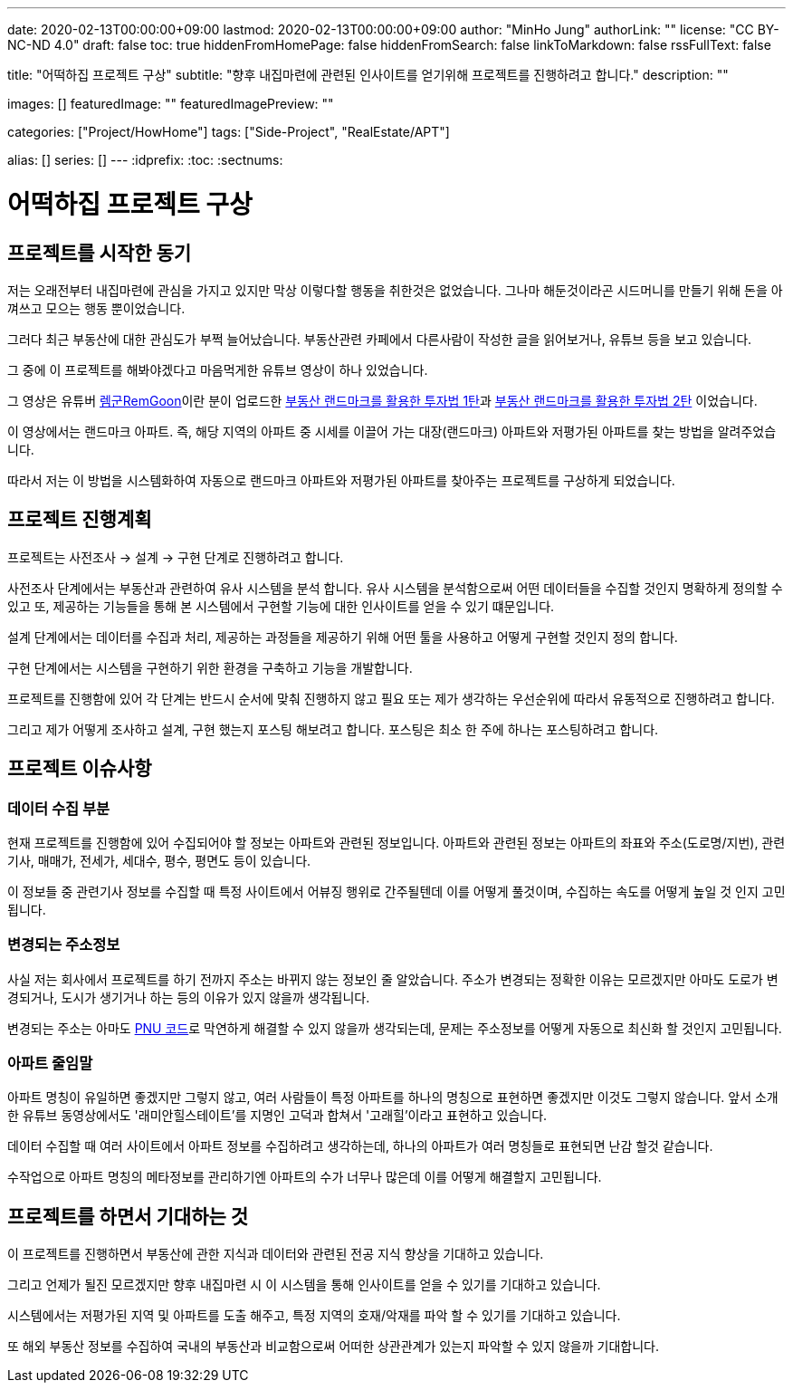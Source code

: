 ---
date: 2020-02-13T00:00:00+09:00
lastmod: 2020-02-13T00:00:00+09:00
author: "MinHo Jung"
authorLink: ""
license: "CC BY-NC-ND 4.0"
draft: false
toc: true
hiddenFromHomePage: false
hiddenFromSearch: false
linkToMarkdown: false
rssFullText: false

title: "어떡하집 프로젝트 구상"
subtitle: "향후 내집마련에 관련된 인사이트를 얻기위해 프로젝트를 진행하려고 합니다."
description: ""

images: []
featuredImage: ""
featuredImagePreview: ""

categories: ["Project/HowHome"]
tags: ["Side-Project", "RealEstate/APT"]

alias: []
series: []
---
:idprefix:
:toc:
:sectnums:


= 어떡하집 프로젝트 구상

== 프로젝트를 시작한 동기
저는 오래전부터 내집마련에 관심을 가지고 있지만 막상 이렇다할 행동을 취한것은 없었습니다. 그나마 해둔것이라곤 시드머니를 만들기 위해 돈을 아껴쓰고 모으는 행동 뿐이었습니다.

그러다 최근 부동산에 대한 관심도가 부쩍 늘어났습니다. 부동산관련 카페에서 다른사람이 작성한 글을 읽어보거나, 유튜브 등을 보고 있습니다.

그 중에 이 프로젝트를 해봐야겠다고 마음먹게한 유튜브 영상이 하나 있었습니다.

그 영상은 유튜버 https://www.youtube.com/channel/UC8tWxC9EPKUCrHmEhiYTbhQ[렘군RemGoon]이란 분이 업로드한 https://www.youtube.com/watch?v=0G9nu5tHMnc[부동산 랜드마크를 활용한 투자법 1탄]과 https://www.youtube.com/watch?v=TVms39NqQNA[부동산 랜드마크를 활용한 투자법 2탄] 이었습니다.

이 영상에서는 랜드마크 아파트. 즉, 해당 지역의 아파트 중 시세를 이끌어 가는 대장(랜드마크) 아파트와 저평가된 아파트를 찾는 방법을 알려주었습니다.

따라서 저는 이 방법을 시스템화하여 자동으로 랜드마크 아파트와 저평가된 아파트를 찾아주는 프로젝트를 구상하게 되었습니다.


== 프로젝트 진행계획
프로젝트는 사전조사 -> 설계 -> 구현 단계로 진행하려고 합니다.

사전조사 단계에서는 부동산과 관련하여 유사 시스템을 분석 합니다.
유사 시스템을 분석함으로써 어떤 데이터들을 수집할 것인지 명확하게 정의할 수 있고 또, 제공하는 기능들을 통해 본 시스템에서 구현할 기능에 대한 인사이트를 얻을 수 있기 떄문입니다.

설계 단계에서는 데이터를 수집과 처리, 제공하는 과정들을 제공하기 위해 어떤 툴을 사용하고 어떻게 구현할 것인지 정의 합니다.

구현 단계에서는 시스템을 구현하기 위한 환경을 구축하고 기능을 개발합니다.

프로젝트를 진행함에 있어 각 단계는 반드시 순서에 맞춰 진행하지 않고 필요 또는 제가 생각하는 우선순위에 따라서 유동적으로 진행하려고 합니다.

그리고 제가 어떻게 조사하고 설계, 구현 했는지 포스팅 해보려고 합니다.
포스팅은 최소 한 주에 하나는 포스팅하려고 합니다.


== 프로젝트 이슈사항
=== 데이터 수집 부분
현재 프로젝트를 진행함에 있어 수집되어야 할 정보는 아파트와 관련된 정보입니다.
아파트와 관련된 정보는 아파트의 좌표와 주소(도로명/지번), 관련기사, 매매가, 전세가, 세대수, 평수, 평면도 등이 있습니다.

이 정보들 중 관련기사 정보를 수집할 때 특정 사이트에서 어뷰징 행위로 간주될텐데 이를 어떻게 풀것이며, 수집하는 속도를 어떻게 높일 것 인지 고민됩니다.

=== 변경되는 주소정보
사실 저는 회사에서 프로젝트를 하기 전까지 주소는 바뀌지 않는 정보인 줄 알았습니다.
주소가 변경되는 정확한 이유는 모르겠지만 아마도 도로가 변경되거나, 도시가 생기거나 하는 등의 이유가 있지 않을까 생각됩니다.

변경되는 주소는 아마도 https://post.naver.com/viewer/postView.nhn?volumeNo=7135987&memberNo=36248235[PNU 코드]로 막연하게 해결할 수 있지 않을까 생각되는데, 문제는 주소정보를 어떻게 자동으로 최신화 할 것인지 고민됩니다.

=== 아파트 줄임말
아파트 명칭이 유일하면 좋겠지만 그렇지 않고, 여러 사람들이 특정 아파트를 하나의 명칭으로 표현하면 좋겠지만 이것도 그렇지 않습니다.
앞서 소개한 유튜브 동영상에서도 '래미안힐스테이트'를 지명인 고덕과 합쳐서 '고래힐'이라고 표현하고 있습니다.

데이터 수집할 때 여러 사이트에서 아파트 정보를 수집하려고 생각하는데, 하나의 아파트가 여러 명칭들로 표현되면 난감 할것 같습니다.

수작업으로 아파트 명칭의 메타정보를 관리하기엔 아파트의 수가 너무나 많은데 이를 어떻게 해결할지 고민됩니다.


== 프로젝트를 하면서 기대하는 것
이 프로젝트를 진행하면서 부동산에 관한 지식과 데이터와 관련된 전공 지식 향상을 기대하고 있습니다.

그리고 언제가 될진 모르겠지만 향후 내집마련 시 이 시스템을 통해 인사이트를 얻을 수 있기를 기대하고 있습니다.

시스템에서는 저평가된 지역 및 아파트를 도출 해주고, 특정 지역의 호재/악재를 파악 할 수 있기를 기대하고 있습니다.

또 해외 부동산 정보를 수집하여 국내의 부동산과 비교함으로써 어떠한 상관관계가 있는지 파악할 수 있지 않을까 기대합니다.